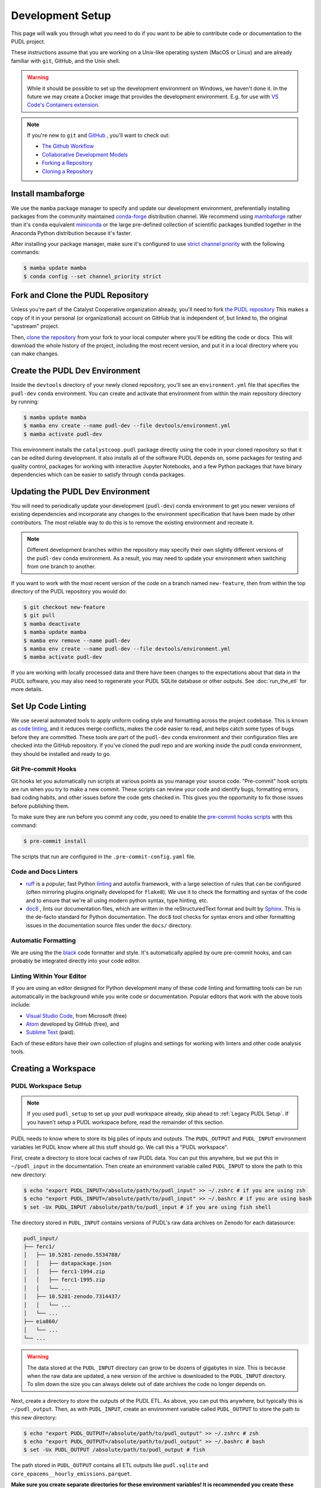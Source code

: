 .. _dev_setup:

===============================================================================
Development Setup
===============================================================================
This page will walk you through what you need to do if you want to be able to contribute
code or documentation to the PUDL project.

These instructions assume that you are working on a Unix-like operating system (MacOS or
Linux) and are already familiar with ``git``, GitHub, and the Unix shell.

.. warning::

    While it should be possible to set up the development environment on Windows, we
    haven't done it. In the future we may create a Docker image that provides the
    development environment. E.g. for use with `VS Code's Containers extension
    <https://code.visualstudio.com/docs/remote/containers>`__.

.. note::

    If you're new to ``git`` and `GitHub <https://github.com>`__ , you'll want to
    check out:

    * `The Github Workflow <https://guides.github.com/introduction/flow/>`__
    * `Collaborative Development Models <https://help.github.com/en/articles/about-collaborative-development-models>`__
    * `Forking a Repository <https://help.github.com/en/articles/fork-a-repo>`__
    * `Cloning a Repository <https://help.github.com/articles/cloning-a-repository/>`__

------------------------------------------------------------------------------
Install mambaforge
------------------------------------------------------------------------------
We use the ``mamba`` package manager to specify and update our development
environment, preferentially installing packages from the community maintained
`conda-forge <https://conda-forge.org>`__ distribution channel. We recommend
using `mambaforge <https://github.com/conda-forge/miniforge#mambaforge>`__ rather than
it's ``conda`` equivalent
`miniconda <https://docs.conda.io/en/latest/miniconda.html>`__ or the large pre-defined
collection of scientific packages bundled together in the Anaconda Python distribution
because it's faster.

After installing your package manager, make sure it's configured to use
`strict channel priority <https://docs.conda.io/projects/conda/en/latest/user-guide/tasks/manage-channels.html#>`__
with the following commands:

.. code-block:: console

    $ mamba update mamba
    $ conda config --set channel_priority strict

------------------------------------------------------------------------------
Fork and Clone the PUDL Repository
------------------------------------------------------------------------------
Unless you're part of the Catalyst Cooperative organization already, you'll need to fork
`the PUDL repository <https://github.com/catalyst-cooperative/pudl>`__ This makes a copy
of it in your personal (or organizational) account on GitHub that is independent of, but
linked to, the original "upstream" project.

Then, `clone the repository <https://help.github.com/articles/cloning-a-repository/>`__
from your fork to your local computer where you'll be editing the code or docs.  This
will download the whole history of the project, including the most recent version, and
put it in a local directory where you can make changes.

-------------------------------------------------------------------------------
Create the PUDL Dev Environment
-------------------------------------------------------------------------------
Inside the ``devtools`` directory of your newly cloned repository, you'll see an
``environment.yml`` file that specifies the ``pudl-dev`` ``conda`` environment. You can
create and activate that environment from within the main repository directory by
running:

.. code-block:: console

    $ mamba update mamba
    $ mamba env create --name pudl-dev --file devtools/environment.yml
    $ mamba activate pudl-dev

This environment installs the ``catalystcoop.pudl`` package directly using the code in
your cloned repository so that it can be edited during development. It also installs all
of the software PUDL depends on, some packages for testing and quality control, packages
for working with interactive Jupyter Notebooks, and a few Python packages that have
binary dependencies which can be easier to satisfy through ``conda`` packages.

-------------------------------------------------------------------------------
Updating the PUDL Dev Environment
-------------------------------------------------------------------------------
You will need to periodically update your development (``pudl-dev``) conda environment
to get you newer versions of existing dependencies and incorporate any changes to the
environment specification that have been made by other contributors. The most reliable
way to do this is to remove the existing environment and recreate it.

.. note::

    Different development branches within the repository may specify their own slightly
    different versions of the ``pudl-dev`` conda environment. As a result, you may need
    to update your environment when switching from one branch to another.


If you want to work with the most recent version of the code on a branch named
``new-feature``, then from within the top directory of the PUDL repository you would do:

.. code-block:: console

    $ git checkout new-feature
    $ git pull
    $ mamba deactivate
    $ mamba update mamba
    $ mamba env remove --name pudl-dev
    $ mamba env create --name pudl-dev --file devtools/environment.yml
    $ mamba activate pudl-dev

If you are working with locally processed data and there have been changes to the
expectations about that data in the PUDL software, you may also need to regenerate your
PUDL SQLite database or other outputs. See :doc:`run_the_etl` for more details.

.. _linting:

-------------------------------------------------------------------------------
Set Up Code Linting
-------------------------------------------------------------------------------
We use several automated tools to apply uniform coding style and formatting across the
project codebase. This is known as `code linting
<https://en.wikipedia.org/wiki/Lint_(software)>`__, and it reduces merge conflicts,
makes the code easier to read, and helps catch some types of bugs before they are
committed. These tools are part of the ``pudl-dev`` conda environment and their
configuration files are checked into the GitHub repository. If you've cloned the pudl
repo and are working inside the pudl conda environment, they should be installed and
ready to go.

Git Pre-commit Hooks
^^^^^^^^^^^^^^^^^^^^
Git hooks let you automatically run scripts at various points as you manage your source
code. "Pre-commit" hook scripts are run when you try to make a new commit. These scripts
can review your code and identify bugs, formatting errors, bad coding habits, and other
issues before the code gets checked in.  This gives you the opportunity to fix those
issues before publishing them.

To make sure they are run before you commit any code, you need to enable the
`pre-commit hooks scripts <https://pre-commit.com/>`__ with this command:

.. code-block:: console

    $ pre-commit install

The scripts that run are configured in the ``.pre-commit-config.yaml`` file.

.. seealso::

    * The `pre-commit project <https://pre-commit.com/>`__: A framework for
      managing and maintaining multi-language pre-commit hooks.
    * `Real Python Code Quality Tools and Best Practices <https://realpython.com/python-code-quality/>`__
      gives a good overview of available linters and static code analysis tools.

Code and Docs Linters
^^^^^^^^^^^^^^^^^^^^^

* `ruff <https://docs.astral.sh/ruff/>`__ is a popular, fast Python
  `linting <https://en.wikipedia.org/wiki/Lint_(software)>`__ and autofix framework,
  with a large selection of rules that can be configured (often mirroring plugins
  originally developed for ``flake8``). We use it to check the formatting and syntax of
  the code and to ensure that we're all using modern python syntax, type hinting, etc.
* `doc8 <https://github.com/PyCQA/doc8>`__ , lints our documentation files, which are
  written in the reStructuredText format and built by `Sphinx
  <https://www.sphinx-doc.org/en/master/>`__. This is the de-facto standard for Python
  documentation. The ``doc8`` tool checks for syntax errors and other formatting issues
  in the documentation source files under the ``docs/`` directory.

Automatic Formatting
^^^^^^^^^^^^^^^^^^^^
We are using the the `black <https://black.readthedocs.io/en/stable/>`__ code formatter
and style. It's automatically applied by oure pre-commit hooks, and can probably be
integrated directly into your code editor.

Linting Within Your Editor
^^^^^^^^^^^^^^^^^^^^^^^^^^
If you are using an editor designed for Python development many of these code linting
and formatting tools can be run automatically in the background while you write code or
documentation. Popular editors that work with the above tools include:

* `Visual Studio Code <https://code.visualstudio.com/>`__, from Microsoft (free)
* `Atom <https://atom.io/>`__ developed by GitHub (free), and
* `Sublime Text <https://www.sublimetext.com/>`__ (paid).

Each of these editors have their own collection of plugins and settings for working
with linters and other code analysis tools.

.. seealso::

    `Real Python Guide to Code Editors and IDEs <https://realpython.com/python-ides-code-editors-guide/>`__

.. _install-workspace:

-------------------------------------------------------------------------------
Creating a Workspace
-------------------------------------------------------------------------------

PUDL Workspace Setup
^^^^^^^^^^^^^^^^^^^^

.. note::

    If you used ``pudl_setup`` to set up your pudl workspace already,
    skip ahead to :ref:`Legacy PUDL Setup`. If you haven't setup
    a PUDL workspace before, read the remainder of this section.

PUDL needs to know where to store its big piles of inputs and outputs.
The ``PUDL_OUTPUT`` and ``PUDL_INPUT`` environment variables let PUDL know where
all this stuff should go. We call this a "PUDL workspace".

First, create a directory to store local caches of raw PUDL data. You can put
this anywhere, but we put this in ``~/pudl_input`` in the documentation.
Then create an environment variable called ``PUDL_INPUT`` to store the path to
this new directory:

.. code-block:: console

    $ echo "export PUDL_INPUT=/absolute/path/to/pudl_input" >> ~/.zshrc # if you are using zsh
    $ echo "export PUDL_INPUT=/absolute/path/to/pudl_input" >> ~/.bashrc # if you are using bash
    $ set -Ux PUDL_INPUT /absolute/path/to/pudl_input # if you are using fish shell

The directory stored in ``PUDL_INPUT`` contains versions of PUDL's
raw data archives on Zenodo for each datasource:

.. code-block::

    pudl_input/
    ├── ferc1/
    │   ├── 10.5281-zenodo.5534788/
    │   │   ├── datapackage.json
    │   │   ├── ferc1-1994.zip
    │   │   ├── ferc1-1995.zip
    │   │   └── ...
    │   ├── 10.5281-zenodo.7314437/
    │   │   └── ...
    │   └── ...
    ├── eia860/
    │   └── ...
    └── ...

.. warning::

    The data stored at the ``PUDL_INPUT`` directory can grow to be dozens
    of gigabytes in size. This is because when the raw data are updated,
    a new version of the archive is downloaded to the ``PUDL_INPUT``
    directory. To slim down the size you can always delete
    out of date archives the code no longer depends on.

Next, create a directory to store the outputs of the PUDL ETL. As above, you
can put this anywhere, but typically this is ``~/pudl_output``. Then, as
with ``PUDL_INPUT``, create an environment variable called ``PUDL_OUTPUT`` to
store the path to this new directory:

.. code-block:: console

    $ echo "export PUDL_OUTPUT=/absolute/path/to/pudl_output" >> ~/.zshrc # zsh
    $ echo "export PUDL_OUTPUT=/absolute/path/to/pudl_output" >> ~/.bashrc # bash
    $ set -Ux PUDL_OUTPUT /absolute/path/to/pudl_output # fish

The path stored in ``PUDL_OUTPUT`` contains all ETL outputs like
``pudl.sqlite`` and ``core_epacems__hourly_emissions.parquet``.

**Make sure you create separate directories for these environment variables!
It is recommended you create these directories outside of the pudl repository
directory so the inputs and outputs are not tracked in git.**

Also, activate profile changes above in the current session.

.. code-block:: console

    $ export PUDL_OUTPUT=/absolute/path/to/pudl_output
    $ export PUDL_INPUT=/absolute/path/to/pudl_input

.. _Legacy PUDL Setup:

PUDL Workspace Setup (legacy method)
^^^^^^^^^^^^^^^^^^^^^^^^^^^^^^^^^^^^^^^
In previous versions of PUDL, the ``pudl_setup`` script created workspace directories.
PUDL is moving towards using the ``PUDL_OUTPUT`` and ``PUDL_INPUT`` environment
variables instead of the ``pudl_setup`` script because the environment variables are
easier to reference in the codebase.

.. note::

    If you set up your workspace using ``pudl_setup`` you don't need to change
    anything about your setup. Just re-run ``pudl_setup`` and a new directory
    called ``output/`` will be created in your <PUDL_DIR>. You will need to
    point ``PUDL_OUTPUT`` at this new directory and ``PUDL_INPUT`` at the
    ``data/`` directory in <PUDL_DIR>.

.. warning::

    In a future release the ``pudl_setup`` command will be removed.

The ``pudl_setup`` script lets PUDL know where to store inputs and outputs.
The script will not create a new directory based on your arguemnts, so make
sure whatever directory path you pass as <PUDL_DIR> already exists.

.. code-block:: console

    $ pudl_setup <PUDL_DIR>

<PUDL_DIR> is the path to the directory where you want PUDL to do its
business -- this is where the datastore will be located and where any outputs
that are generated end up. The script will also put a configuration file called
``.pudl.yml`` in your home directory that records the location of this
workspace and uses it by default in the future. If you run ``pudl_setup`` with
no arguments, it assumes you want to use the current working directory.

The workspace is laid out like this:

==================== ==========================================================
**Directory / File** **Contents**
-------------------- ----------------------------------------------------------
``data/``            Raw data, automatically organized by source, year, etc.
                     This is the path ``PUDL_INPUT`` can point to.
-------------------- ----------------------------------------------------------
``parquet/``         `Apache Parquet <https://parquet.apache.org/>`__ files
                     generated by PUDL.
-------------------- ----------------------------------------------------------
``settings/``        Example configuration files for controlling PUDL scripts.
-------------------- ----------------------------------------------------------
``sqlite/``          :mod:`sqlite3` databases generated by PUDL.
==================== ==========================================================
